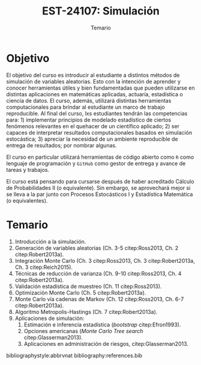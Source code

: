 #+TITLE: EST-24107: Simulación
#+AUTHOR: Prof. Alfredo Garbuno Iñigo
#+EMAIL:  agarbuno@itam.mx
#+DATE: Temario
#+STARTUP: showall
:LATEX_PROPERTIES:
#+OPTIONS: toc:nil date:nil author:nil tasks:nil title:nil
#+LANGUAGE: sp
#+LATEX_CLASS: handout
#+LATEX_HEADER: \usepackage[spanish]{babel}
#+LATEX_HEADER: \usepackage[sort,numbers]{natbib}
#+LATEX_HEADER: \usepackage[utf8]{inputenc} 
#+LATEX_HEADER: \usepackage[capitalize]{cleveref}
#+LATEX_HEADER: \decimalpoint
#+LATEX_HEADER:\usepackage{framed}
#+LaTeX_HEADER: \usepackage{listings}
#+LATEX_HEADER: \usepackage{fancyvrb}
#+LATEX_HEADER: \fancyhead{}
#+LATEX_HEADER: \usepackage{xcolor}
#+LaTeX_HEADER: \definecolor{backcolour}{rgb}{.95,0.95,0.92}
#+LaTeX_HEADER: \definecolor{codegray}{rgb}{0.5,0.5,0.5}
#+LaTeX_HEADER: \definecolor{codegreen}{rgb}{0,0.6,0} 
#+LaTeX_HEADER: {}
#+LaTeX_HEADER: {\lstset{language={R},basicstyle={\ttfamily\footnotesize},frame=single,breaklines=true,fancyvrb=true,literate={"}{{\texttt{"}}}1{<-}{{$\bm\leftarrow$}}1{<<-}{{$\bm\twoheadleftarrow$}}1{~}{{$\bm\sim$}}1{<=}{{$\bm\le$}}1{>=}{{$\bm\ge$}}1{!=}{{$\bm\neq$}}1{^}{{$^{\bm\wedge}$}}1{|>}{{$\rhd$}}1,otherkeywords={!=, ~, $, \&, \%/\%, \%*\%, \%\%, <-, <<-, ::, /},extendedchars=false,commentstyle={\ttfamily \itshape\color{codegreen}},stringstyle={\color{red}}}
#+LaTeX_HEADER: {}
#+LATEX_HEADER_EXTRA: \definecolor{shadecolor}{gray}{.95}
#+LATEX_HEADER_EXTRA: \newenvironment{NOTES}{\begin{lrbox}{\mybox}\begin{minipage}{0.95\textwidth}\begin{shaded}}{\end{shaded}\end{minipage}\end{lrbox}\fbox{\usebox{\mybox}}}
#+EXPORT_FILE_NAME: temario.pdf
:END:

* Objetivo

El objetivo del curso es introducir al estudiante a distintos métodos de
simulación de variables aleatorias. Esto con la intención de aprender y conocer
herramientas útiles y bien fundamentadas que pueden utilizarse en distintas
aplicaciones en matemáticas aplicadas, actuaría, estadística o ciencia de
datos. El curso, además, utilizará distintas herramientas computacionales para
brindar al estudiante un marco de trabajo reproducible. Al final del curso, lxs
estudiantes tendrán las competencias para: 1) implementar principios de modelado
estadístico de ciertos fenómenos relevantes en el quehacer de un científico
aplicado; 2) ser capaces de interpretar resultados computacionales basados en
simulación estocástica; 3) apreciar la necesidad de un ambiente reproducible de entrega
de resultados; por nombrar algunas. 

El curso en particular utilizará herramientas de código abierto como ~R~ como
lenguaje de programación y ~GitHub~ como gestor de entrega y avance de tareas y
trabajos.

El curso está pensando para cursarse después de haber acreditado Cálculo de
Probabilidades II (o equivalente). Sin embargo, se aprovechará mejor si se
lleva a la par junto con Procesos Estocásticos I y Estadística Matemática (o
equivalentes).

* Temario

1. Introducción a la simulación. 
2. Generación de variables aleatorias (Ch. 3-5 citep:Ross2013, Ch. 2 citep:Robert2013a). 
3. Integración Monte Carlo (Ch. 3 citep:Ross2013, Ch. 3 citep:Robert2013a, Ch. 3 citep:Reich2015).
4. Técnicas de reducción de varianza (Ch. 9-10 citep:Ross2013, Ch. 4 citep:Robert2013a).
5. Validación estadística de muestreo (Ch. 11 citep:Ross2013). 
6. Optimización Monte Carlo (Ch. 5 citep:Robert2013a).
7. Monte Carlo vía cadenas de Markov (Ch. 12 citep:Ross2013, Ch. 6-7 citep:Robert2013a).
8. Algoritmo Metropolis-Hastings (Ch. 7 citep:Robert2013a).
9. Aplicaciones de simulación:
   1. Estimación e inferencia estadística (/bootstrap/ citep:Efron1993).
   2. Opciones americanas (/Monte Carlo Tree search/ citep:Glasserman2013).
   3. Aplicaciones en administración de riesgos, citep:Glasserman2013. 

bibliographystyle:abbrvnat
bibliography:references.bib

* COMMENT Por incorporar

1. Perfect sampling citep:Robert2013a. 
2. Fundamental theorem of simulation citep:Robert2013a.
3. Particle filters citep:Robert2013a. 
